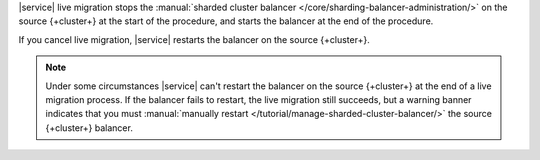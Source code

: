 |service| live migration stops the :manual:`sharded cluster balancer
</core/sharding-balancer-administration/>` on the source {+cluster+} at
the start of the procedure, and starts the balancer at the end of the
procedure.

If you cancel live migration, |service| restarts the balancer on the
source {+cluster+}.

.. note::

   Under some circumstances |service| can't restart the balancer on the
   source {+cluster+} at the end of a live migration process. If the balancer
   fails to restart, the live migration still succeeds, but a warning banner
   indicates that you must :manual:`manually restart </tutorial/manage-sharded-cluster-balancer/>`
   the source {+cluster+} balancer.
